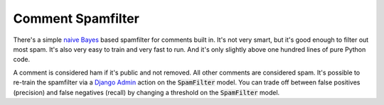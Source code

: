 Comment Spamfilter
==================

There's a simple
`naive Bayes <https://en.wikipedia.org/wiki/Naive_Bayes_classifier>`_
based spamfilter for comments built in. It's not very smart, but it's good
enough to filter out most spam. It's also very easy to train and very fast
to run. And it's only slightly above one hundred lines of pure Python code.

A comment is considered ham if it's public and not removed. All other comments
are considered spam. It's possible to re-train the spamfilter via a
`Django Admin <https://docs.djangoproject.com/en/4.1/ref/contrib/admin/>`_
action on the :code:`SpamFilter` model. You can trade off between false
positives (precision) and false negatives (recall) by changing a threshold
on the :code:`SpamFilter` model.
